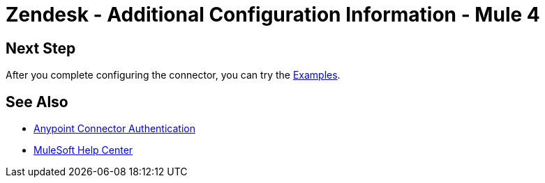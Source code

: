 = Zendesk - Additional Configuration Information - Mule 4

// Add brief introduction

// Put Config topics here (if any)

== Next Step

After you complete configuring the connector, you can try
the xref:zendesk-connector-examples.adoc[Examples].

== See Also

* xref:connectors::introduction/anypoint-connector-authentication.adoc[Anypoint Connector Authentication]
* https://help.mulesoft.com[MuleSoft Help Center]
